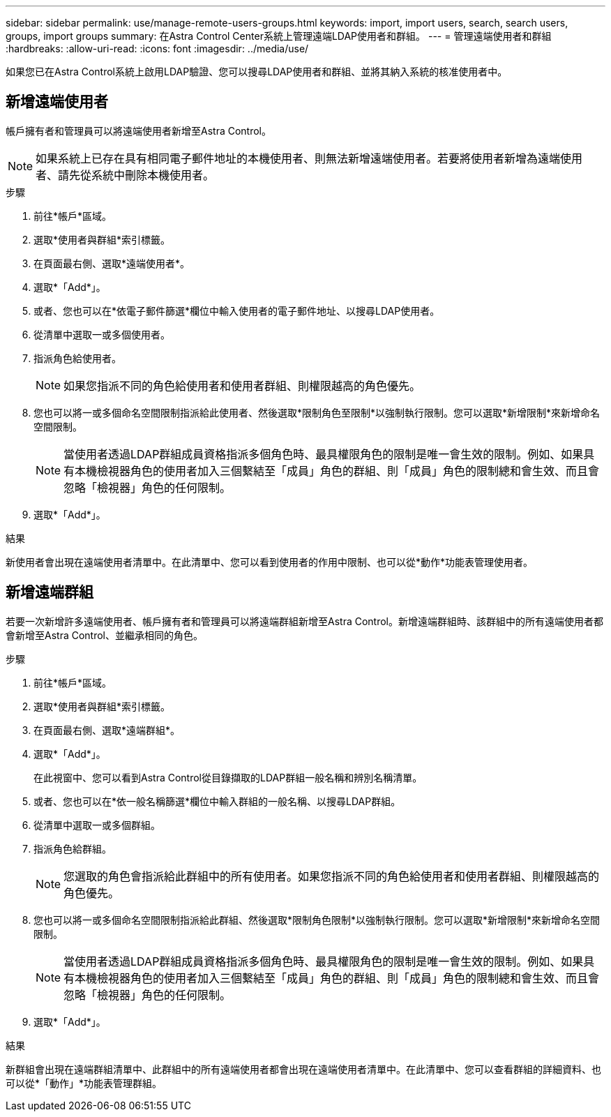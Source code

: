 ---
sidebar: sidebar 
permalink: use/manage-remote-users-groups.html 
keywords: import, import users, search, search users, groups, import groups 
summary: 在Astra Control Center系統上管理遠端LDAP使用者和群組。 
---
= 管理遠端使用者和群組
:hardbreaks:
:allow-uri-read: 
:icons: font
:imagesdir: ../media/use/


[role="lead"]
如果您已在Astra Control系統上啟用LDAP驗證、您可以搜尋LDAP使用者和群組、並將其納入系統的核准使用者中。



== 新增遠端使用者

帳戶擁有者和管理員可以將遠端使用者新增至Astra Control。


NOTE: 如果系統上已存在具有相同電子郵件地址的本機使用者、則無法新增遠端使用者。若要將使用者新增為遠端使用者、請先從系統中刪除本機使用者。

.步驟
. 前往*帳戶*區域。
. 選取*使用者與群組*索引標籤。
. 在頁面最右側、選取*遠端使用者*。
. 選取*「Add*」。
. 或者、您也可以在*依電子郵件篩選*欄位中輸入使用者的電子郵件地址、以搜尋LDAP使用者。
. 從清單中選取一或多個使用者。
. 指派角色給使用者。
+

NOTE: 如果您指派不同的角色給使用者和使用者群組、則權限越高的角色優先。

. 您也可以將一或多個命名空間限制指派給此使用者、然後選取*限制角色至限制*以強制執行限制。您可以選取*新增限制*來新增命名空間限制。
+

NOTE: 當使用者透過LDAP群組成員資格指派多個角色時、最具權限角色的限制是唯一會生效的限制。例如、如果具有本機檢視器角色的使用者加入三個繫結至「成員」角色的群組、則「成員」角色的限制總和會生效、而且會忽略「檢視器」角色的任何限制。

. 選取*「Add*」。


.結果
新使用者會出現在遠端使用者清單中。在此清單中、您可以看到使用者的作用中限制、也可以從*動作*功能表管理使用者。



== 新增遠端群組

若要一次新增許多遠端使用者、帳戶擁有者和管理員可以將遠端群組新增至Astra Control。新增遠端群組時、該群組中的所有遠端使用者都會新增至Astra Control、並繼承相同的角色。

.步驟
. 前往*帳戶*區域。
. 選取*使用者與群組*索引標籤。
. 在頁面最右側、選取*遠端群組*。
. 選取*「Add*」。
+
在此視窗中、您可以看到Astra Control從目錄擷取的LDAP群組一般名稱和辨別名稱清單。

. 或者、您也可以在*依一般名稱篩選*欄位中輸入群組的一般名稱、以搜尋LDAP群組。
. 從清單中選取一或多個群組。
. 指派角色給群組。
+

NOTE: 您選取的角色會指派給此群組中的所有使用者。如果您指派不同的角色給使用者和使用者群組、則權限越高的角色優先。

. 您也可以將一或多個命名空間限制指派給此群組、然後選取*限制角色限制*以強制執行限制。您可以選取*新增限制*來新增命名空間限制。
+

NOTE: 當使用者透過LDAP群組成員資格指派多個角色時、最具權限角色的限制是唯一會生效的限制。例如、如果具有本機檢視器角色的使用者加入三個繫結至「成員」角色的群組、則「成員」角色的限制總和會生效、而且會忽略「檢視器」角色的任何限制。

. 選取*「Add*」。


.結果
新群組會出現在遠端群組清單中、此群組中的所有遠端使用者都會出現在遠端使用者清單中。在此清單中、您可以查看群組的詳細資料、也可以從*「動作」*功能表管理群組。

